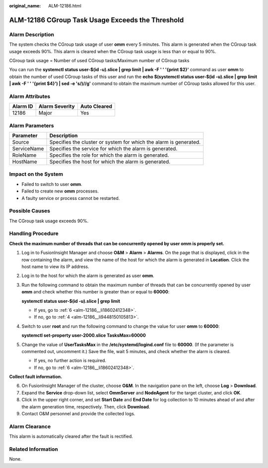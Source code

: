 :original_name: ALM-12186.html

.. _ALM-12186:

ALM-12186 CGroup Task Usage Exceeds the Threshold
=================================================

Alarm Description
-----------------

The system checks the CGroup task usage of user **omm** every 5 minutes. This alarm is generated when the CGroup task usage exceeds 90%. This alarm is cleared when the CGroup task usage is less than or equal to 90%.

CGroup task usage = Number of used CGroup tasks/Maximum number of CGroup tasks

You can run the **systemctl status user-$(id -u).slice \| grep limit \| awk -F ' ' '{print $2}'** command as user **omm** to obtain the number of used CGroup tasks of this user and run the **echo $(systemctl status user-$(id -u).slice \| grep limit \| awk -F ' ' '{print $4}') \| sed -e 's/)//g'** command to obtain the maximum number of CGroup tasks allowed for this user.

Alarm Attributes
----------------

======== ============== ============
Alarm ID Alarm Severity Auto Cleared
======== ============== ============
12186    Major          Yes
======== ============== ============

Alarm Parameters
----------------

+-------------+-------------------------------------------------------------------+
| Parameter   | Description                                                       |
+=============+===================================================================+
| Source      | Specifies the cluster or system for which the alarm is generated. |
+-------------+-------------------------------------------------------------------+
| ServiceName | Specifies the service for which the alarm is generated.           |
+-------------+-------------------------------------------------------------------+
| RoleName    | Specifies the role for which the alarm is generated.              |
+-------------+-------------------------------------------------------------------+
| HostName    | Specifies the host for which the alarm is generated.              |
+-------------+-------------------------------------------------------------------+

Impact on the System
--------------------

-  Failed to switch to user **omm**.
-  Failed to create new **omm** processes.

-  A faulty service or process cannot be restarted.

Possible Causes
---------------

The CGroup task usage exceeds 90%.

Handling Procedure
------------------

**Check the maximum number of threads that can be concurrently opened by user omm is properly set.**

#. Log in to FusionInsight Manager and choose **O&M** > **Alarm** > **Alarms**. On the page that is displayed, click |image1| in the row containing the alarm, and view the name of the host for which the alarm is generated in **Location**. Click the host name to view its IP address.

#. Log in to the host for which the alarm is generated as user **omm**.

#. Run the following command to obtain the maximum number of threads that can be concurrently opened by user **omm** and check whether this number is greater than or equal to **60000**:

   **systemctl status user-$(id -u).slice \| grep limit**

   -  If yes, go to :ref:`6 <alm-12186__li18602412348>`.
   -  If no, go to :ref:`4 <alm-12186__li9448150105813>`.

#. .. _alm-12186__li9448150105813:

   Switch to user **root** and run the following command to change the value for user **omm** to **60000**:

   **systemctl set-property user-2000.slice TasksMax=60000**

#. Change the value of **UserTasksMax** in the **/etc/systemd/logind.conf** file to **60000**. (If the parameter is commented out, uncomment it.) Save the file, wait 5 minutes, and check whether the alarm is cleared.

   -  If yes, no further action is required.
   -  If no, go to :ref:`6 <alm-12186__li18602412348>`.

**Collect fault information.**

6. .. _alm-12186__li18602412348:

   On FusionInsight Manager of the cluster, choose **O&M**. In the navigation pane on the left, choose **Log** > **Download**.

7. Expand the **Service** drop-down list, select **OmmServer** and **NodeAgent** for the target cluster, and click **OK**.

8. Click |image2| in the upper right corner, and set **Start Date** and **End Date** for log collection to 10 minutes ahead of and after the alarm generation time, respectively. Then, click **Download**.

9. Contact O&M personnel and provide the collected logs.

Alarm Clearance
---------------

This alarm is automatically cleared after the fault is rectified.

Related Information
-------------------

None.

.. |image1| image:: /_static/images/en-us_image_0000001971659200.png
.. |image2| image:: /_static/images/en-us_image_0000001971818972.png
